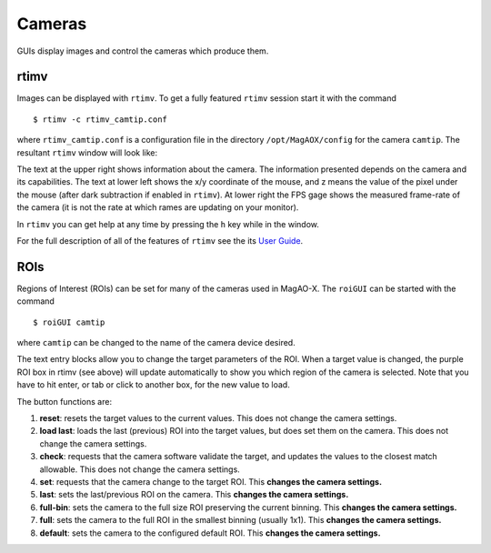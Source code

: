 Cameras
=======

GUIs display images and control the cameras which produce them.

rtimv
------

Images can be displayed with ``rtimv``.  To get a fully featured ``rtimv`` session start it with the command 
::

      $ rtimv -c rtimv_camtip.conf

where ``rtimv_camtip.conf`` is a configuration file in the directory ``/opt/MagAOX/config`` for the camera ``camtip``.  The resultant ``rtimv`` window will look like:

|image2|

The text at the upper right shows information about the camera. The information presented depends on the camera and its capabilities.  The text at lower left shows the x/y coordinate of the mouse, and z means the value of the pixel under the mouse (after dark subtraction if enabled in ``rtimv``).  At lower right the FPS gage shows the measured frame-rate of the camera (it is not the rate at which rames are updating on your monitor).

In ``rtimv`` you can get help at any time by pressing the ``h`` key while in the window.

For the full description of all of the features of ``rtimv`` see the its `User Guide <https://github.com/jaredmales/rtimv/blob/master/doc/UserGuide.md#rtimv>`_.

ROIs
------

Regions of Interest (ROIs) can be set for many of the cameras used in MagAO-X.  The ``roiGUI`` can be started with the command
::

      $ roiGUI camtip
      
where ``camtip`` can be changed to the name of the camera device desired.

|image1|

The text entry blocks allow you to change the target parameters of the ROI.  When a target value is changed, the purple ROI box in rtimv (see above) will update automatically to show you which region of the camera is selected.  Note that you have to hit enter, or tab or click to another box, for the new value to load.

The button functions are:

1. **reset**: resets the target values to the current values. This does not change the camera settings.

2. **load last**: loads the last (previous) ROI into the target values, but does set them on the camera.  This does not change the camera settings.

3. **check**: requests that the camera software validate the target, and updates the values to the closest match allowable.  This does not change the camera settings.

4. **set**: requests that the camera change to the target ROI.  This **changes the camera settings.**

5. **last**: sets the last/previous ROI on the camera.  This **changes the camera settings.**

6. **full-bin**: sets the camera to the full size ROI preserving the current binning.  This **changes the camera settings.**

7. **full**: sets the camera to the full ROI in the smallest binning (usually 1x1).  This **changes the camera settings.**

8. **default**: sets the camera to the configured default ROI.  This **changes the camera settings.** 




.. |image1| image:: figures/roiGUI.png
.. |image2| image:: figures/rtimv_roi.png
